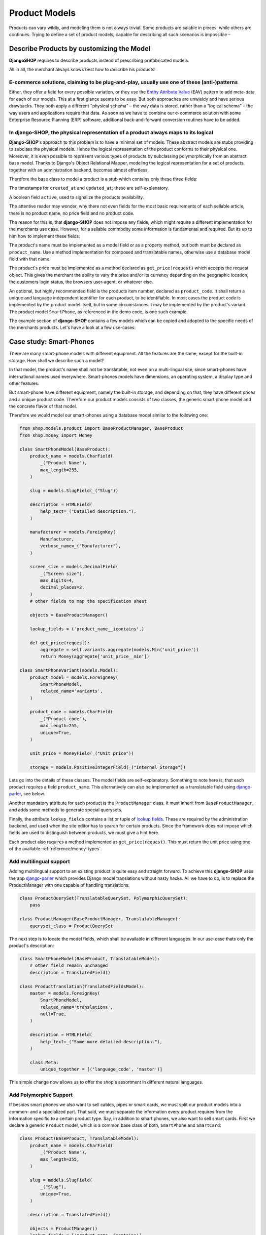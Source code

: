 .. _reference/product-models:

==============
Product Models
==============

Products can vary wildly, and modeling them is not always trivial. Some products are salable in
pieces, while others are continues. Trying to define a set of product models, capable for describing
all such scenarios is impossible –


Describe Products by customizing the Model
==========================================

**DjangoSHOP** requires to describe products instead of prescribing prefabricated models.

All in all, the merchant always knows best how to describe his products!


E-commerce solutions, claiming to be plug-and-play, usually use one of these (anti-)patterns
--------------------------------------------------------------------------------------------

Either, they offer a field for every possible variation, or they use the `Entity Attribute Value`_
(EAV) pattern to add meta-data for each of our models. This at a first glance seems to be easy.
But both approaches are unwieldy and have serious drawbacks. They both apply a different "physical
schema" – the way data is stored, rather than a "logical schema" – the way users and applications
require that data. As soon as we have to combine our e-commerce solution with some
Enterprise Resource Planning (ERP) software, additional back-and-forward conversion routines have
to be added.

.. _Entity Attribute Value: https://en.wikipedia.org/wiki/Entity%E2%80%93attribute%E2%80%93value_model


In **django-SHOP**, the physical representation of a product always maps to its logical
---------------------------------------------------------------------------------------

**Django-SHOP**'s approach to this problem is to have a minimal set of models. These abstract models
are stubs providing to subclass the physical models. Hence the logical representation of the
product conforms to their physical one. Moreover, it is even possible to represent various types of
products by subclassing polymorphically from an abstract base model. Thanks to Django's Object
Relational Mapper, modeling the logical representation for a set of products, together with an
administration backend, becomes almost effortless.

Therefore the base class to model a product is a stub which contains only these three fields:

The timestamps for ``created_at`` and ``updated_at``; these are self-explanatory.

A boolean field ``active``, used to signalize the products availability.

The attentive reader may wonder, why there not even fields for the most basic requirements of each
sellable article, there is no product name, no price field and no product code.

The reason for this is, that **django-SHOP** does not impose any fields, which might require
a different implementation for the merchants use case. However, for a sellable commodity some
information is fundamental and required. But its up to him how to implement these fields:

The product's name must be implemented as a model field or as a property method, but both must be
declared as ``product_name``. Use a method implementation for composed and translatable names,
otherwise use a database model field with that name.

The product's price must be implemented as a method declared as ``get_price(request)`` which accepts
the request object. This gives the merchant the ability to vary the price and/or its currency
depending on the geographic location, the customers login status, the browsers user-agent, or
whatever else.

An optional, but highly recommended field is the products item number, declared as
``product_code``. It shall return a unique and language independent identifier for each product,
to be identifiable. In most cases the product code is implemented by the product model itself, but
in some circumstances it may be implemented by the product's variant. The product model
``SmartPhone``, as referenced in the demo code, is one such example.

The example section of **django-SHOP** contains a few models which can be copied and adopted to the
specific needs of the merchants products. Let's have a look at a few use-cases:


Case study: Smart-Phones
========================

There are many smart-phone models with different equipment. All the features are the same, except
for the built-in storage. How shall we describe such a model?

In that model, the product's name shall not be translatable, not even on a multi-lingual site, since
smart-phones have international names used everywhere. Smart-phones models have dimensions, an
operating system, a display type and other features.

But smart-phone have different equipment, namely the built-in storage, and depending on that, they
have different prices and a unique product code. Therefore our product models consists of two
classes, the generic smart phone model and the concrete flavor of that model.

Therefore we would model our smart-phones using a database model similar to the following one:

.. code-block:: python

	from shop.models.product import BaseProductManager, BaseProduct
	from shop.money import Money

	class SmartPhoneModel(BaseProduct):
	    product_name = models.CharField(
	        _("Product Name"),
	        max_length=255,
	    )

	    slug = models.SlugField(_("Slug"))

	    description = HTMLField(
	        help_text=_("Detailed description."),
	    )

	    manufacturer = models.ForeignKey(
	        Manufacturer,
	        verbose_name=_("Manufacturer"),
	    )

	    screen_size = models.DecimalField(
	        _("Screen size"),
	        max_digits=4,
	        decimal_places=2,
	    )
	    # other fields to map the specification sheet

	    objects = BaseProductManager()

	    lookup_fields = ('product_name__icontains',)

	    def get_price(request):
	        aggregate = self.variants.aggregate(models.Min('unit_price'))
	        return Money(aggregate['unit_price__min'])

	class SmartPhoneVariant(models.Model):
	    product_model = models.ForeignKey(
	        SmartPhoneModel,
	        related_name='variants',
	    )

	    product_code = models.CharField(
	        _("Product code"),
	        max_length=255,
	        unique=True,
	    )

	    unit_price = MoneyField(_("Unit price"))

	    storage = models.PositiveIntegerField(_("Internal Storage"))

Lets go into the details of these classes. The model fields are self-explanatory. Something to note
here is, that each product requires a field ``product_name``. This alternatively can also be
implemented as a translatable field using django-parler_, see below.

Another mandatory attribute for each product is the ``ProductManager`` class. It must inherit
from ``BaseProductManager``, and adds some methods to generate special querysets.

Finally, the attribute ``lookup_fields`` contains a list or tuple of `lookup fields`_. These are
required by the administration backend, and used when the site editor has to search for certain
products. Since the framework does not impose which fields are used to distinguish between products,
we must give a hint here.

Each product also requires a method implemented as ``get_price(request)``. This must return the
unit price using one of the available :ref:`reference/money-types`.


Add multilingual support
------------------------

Adding multilingual support to an existing product is quite easy and straight forward. To achieve
this **django-SHOP** uses the app django-parler_ which provides Django model translations without
nasty hacks. All we have to do, is to replace the ProductManager with one capable of handling
translations:

.. code-block:: python

	class ProductQuerySet(TranslatableQuerySet, PolymorphicQuerySet):
	    pass

	class ProductManager(BaseProductManager, TranslatableManager):
	    queryset_class = ProductQuerySet

The next step is to locate the model fields, which shall be available in different languages. In
our use-case thats only the product's description:

.. code-block:: python

	class SmartPhoneModel(BaseProduct, TranslatableModel):
	    # other field remain unchanged
	    description = TranslatedField()

	class ProductTranslation(TranslatedFieldsModel):
	    master = models.ForeignKey(
	        SmartPhoneModel,
	        related_name='translations',
	        null=True,
	    )

	    description = HTMLField(
	        help_text=_("Some more detailed description."),
	    )

	    class Meta:
	        unique_together = [('language_code', 'master')]

This simple change now allows us to offer the shop's assortment in different natural languages.

.. _lookup fields: https://docs.djangoproject.com/en/stable/topics/db/queries/#complex-lookups-with-q-objects
.. _django-parler: http://django-parler.readthedocs.org/


Add Polymorphic Support
-----------------------

If besides smart phones we also want to sell cables, pipes or smart cards, we must split our product
models into a common- and a specialized part. That said, we must separate the information every
product requires from the information specific to a certain product type. Say, in addition to smart
phones, we also want to sell smart cards. First we declare a generic ``Product`` model, which is a
common base class of both, ``SmartPhone`` and ``SmartCard``:

.. code-block:: python

	class Product(BaseProduct, TranslatableModel):
	    product_name = models.CharField(
	        _("Product Name"),
	        max_length=255,
	    )

	    slug = models.SlugField(
	        _("Slug"),
	        unique=True,
	    )

	    description = TranslatedField()

	    objects = ProductManager()
	    lookup_fields = ['product_name__icontains']

Next we only add the product specific attributes to the class models derived from ``Product``:

.. code-block:: python

	class SmartPhoneModel(Product):
	    manufacturer = models.ForeignKey(
	        Manufacturer,
	        verbose_name=_("Manufacturer"),
	    )

	    screen_size = models.DecimalField(
	        _("Screen size"),
	        max_digits=4,
	        decimal_places=2,
	    )

	    battery_type = models.PositiveSmallIntegerField(
	        _("Battery type"),
	        choices=BATTERY_TYPES,
	    )

	    battery_capacity = models.PositiveIntegerField(
	        help_text=_("Battery capacity in mAh"),
	    )

	    ram_storage = models.PositiveIntegerField(
	        help_text=_("RAM storage in MB"),
	    )
	    # and many more attributes as found on the data sheet

	class SmartPhone(models.Model):
	    product_model = models.ForeignKey(SmartPhoneModel)
	    product_code = models.CharField(
	        _("Product code"),
	        max_length=255,
	        unique=True,
	    )

	    unit_price = MoneyField(_("Unit price"))

	    storage = models.PositiveIntegerField(_("Internal Storage"))

	class SmartCard(Product):
	    product_code = models.CharField(
	        _("Product code"),
	        max_length=255,
	        unique=True,
	    )

	    storage = models.PositiveIntegerField(help_text=_("Storage capacity in GB"))

	    unit_price = MoneyField(_("Unit price"))

	    CARD_TYPE = [2 * ('{}{}'.format(s, t),)
	                 for t in ('SD', 'SDXC', 'SDHC', 'SDHC II') for s in ('', 'micro ')]
	    card_type = models.CharField(
	        _("Card Type"),
	        choices=CARD_TYPE,
	        max_length=15,
	    )

	    SPEED = [(str(s), "{} MB/s".format(s))
	             for s in (4, 20, 30, 40, 48, 80, 95, 280)]
	    speed = models.CharField(
	        _("Transfer Speed"),
	        choices=SPEED,
	        max_length=8,
	    )

If *MyShop* would sell the iPhone5 with 16GB and 32GB storage as independent products, then we could
unify the classes ``SmartPhoneModel`` and ``SmartPhone`` and move the attributes ``product_code``
and ``unit_price`` into the class ``Product``. This would simplify some programming aspects, but
would require the merchant to add a lot of information twice. Therefore we remain with the
model layout presented here.


Caveat using a ``ManyToManyField`` with existing models
=======================================================

Sometimes we may need to use a ``ManyToManyField`` for models which are handled by other apps in
our project. This for example could be an attribute ``files`` referring the model
``filer.FilerFileField`` from the library django-filer_. Here Django would try to create a mapping
table, where the foreign key to our product model can not be resolved properly, because while
bootstrapping the application, our Product model is still considered to be deferred.

Therefore, we have to create our own mapping model and refer to it using the ``through``
parameter, as shown in this example:

.. code-block:: python

	from six import with_metaclass
	from django.db import models
	from filer.fields.file import FilerFileField
	from shop.models import deferred
	from shop.models.product import BaseProductManager, BaseProduct

	class ProductFile(with_metaclass(deferred.ForeignKeyBuilder, models.Model)):
	    file = FilerFileField()
	    product = deferred.ForeignKey(BaseProduct)

	class Product(BaseProduct):
	    # other fields
	    files = models.ManyToManyField('filer.File', through=ProductFile)

	    objects = ProductManager()

.. note:: Do not use this example for creating a many-to-many field to ``FilerImageField``.
	Instead use :class:`shop.models.related.BaseProductImage` which is a base class for this kind
	of mapping. Just import and materialize it, in your own project.

.. _django-filer: https://github.com/divio/django-filer
